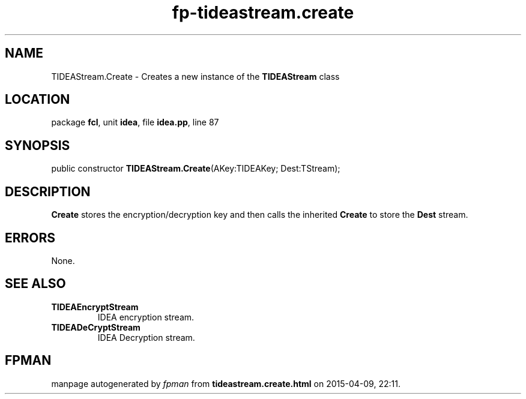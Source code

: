 .\" file autogenerated by fpman
.TH "fp-tideastream.create" 3 "2014-03-14" "fpman" "Free Pascal Programmer's Manual"
.SH NAME
TIDEAStream.Create - Creates a new instance of the \fBTIDEAStream\fR class
.SH LOCATION
package \fBfcl\fR, unit \fBidea\fR, file \fBidea.pp\fR, line 87
.SH SYNOPSIS
public constructor \fBTIDEAStream.Create\fR(AKey:TIDEAKey; Dest:TStream);
.SH DESCRIPTION
\fBCreate\fR stores the encryption/decryption key and then calls the inherited \fBCreate\fR to store the \fBDest\fR stream.


.SH ERRORS
None.


.SH SEE ALSO
.TP
.B TIDEAEncryptStream
IDEA encryption stream.
.TP
.B TIDEADeCryptStream
IDEA Decryption stream.

.SH FPMAN
manpage autogenerated by \fIfpman\fR from \fBtideastream.create.html\fR on 2015-04-09, 22:11.

